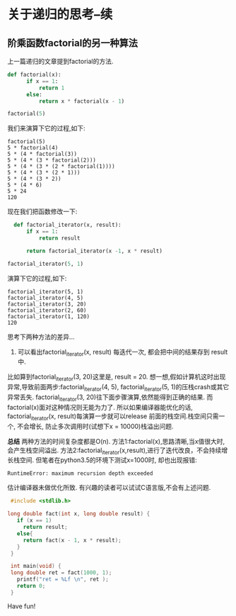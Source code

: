* 关于递归的思考--续
** 阶乘函数factorial的另一种算法
上一篇递归的文章提到factorial的方法.
#+BEGIN_SRC python
def factorial(x):
      if x == 1:
          return 1
      else:
          return x * factorial(x - 1)

factorial(5)
#+END_SRC
我们来演算下它的过程,如下:
#+BEGIN_EXAMPLE
 factorial(5)
 5 * factorial(4)
 5 * (4 * factorial(3))
 5 * (4 * (3 * factorial(2)))
 5 * (4 * (3 * (2 * factorial(1))))
 5 * (4 * (3 * (2 * 1)))
 5 * (4 * (3 * 2))
 5 * (4 * 6)
 5 * 24
 120
#+END_EXAMPLE

现在我们把函数修改一下:
#+BEGIN_SRC python
  def factorial_iterator(x, result):
      if x == 1:
          return result

      return factorial_iterator(x -1, x * result)

factorial_iterator(5, 1)
#+END_SRC
演算下它的过程,如下:
#+BEGIN_EXAMPLE
 factorial_iterator(5, 1)
 factorial_iterator(4, 5)
 factorial_iterator(3, 20)
 factorial_iterator(2, 60)
 factorial_iterator(1, 120)
 120
#+END_EXAMPLE
思考下两种方法的差异...
1. 可以看出factorial_iterator(x, result) 每迭代一次, 都会把中间的结果存到 result中.
比如算到factorial_iterator(3, 20)这里是, result = 20. 
想一想,假如计算机这时出现异常,导致前面两步:factorial_iterator(4, 5), factorial_iterator(5, 1)的压栈crash或其它异常丢失.
factorial_iterator(3, 20)往下面步骤演算,依然能得到正确的结果.
而factorial(x)面对这种情况则无能为力了. 
所以如果编译器能优化的话, factorial_iterator(x, result)每演算一步就可以release 前面的栈空间.栈空间只需一个, 不会增长, 防止多次调用时(试想下x = 10000)栈溢出问题. 

*总结*
两种方法的时间复杂度都是O(n).
方法1:factorial(x),思路清晰,当x值很大时,会产生栈空间溢出.
方法2:factorial_iterator(x,result),进行了迭代改良，不会持续增长栈空间. 但笔者在python3.5的环境下测试x=1000时,
却也出现报错:
#+BEGIN_EXAMPLE
RuntimeError: maximum recursion depth exceeded
#+END_EXAMPLE
估计编译器未做优化所致. 有兴趣的读者可以试试C语言版,不会有上述问题.
#+BEGIN_SRC  c
  #include <stdlib.h>

 long double fact(int x, long double result) {
    if (x == 1)
      return result;
    else{
      return fact(x - 1, x * result); 
    }
  }

  int main(void) {
  long double ret = fact(1000, 1); 
    printf("ret = %Lf \n", ret );
    return 0;
  }
#+END_SRC
Have fun!
